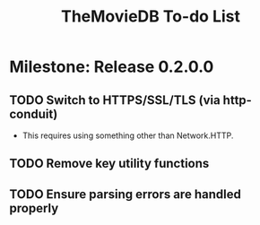 #+title: TheMovieDB To-do List

* Milestone: Release 0.2.0.0
** TODO Switch to HTTPS/SSL/TLS (via http-conduit)
   - This requires using something other than Network.HTTP.
** TODO Remove key utility functions
** TODO Ensure parsing errors are handled properly
